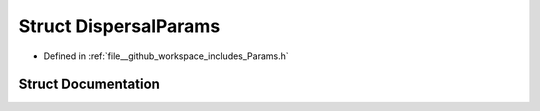 .. _exhale_struct_structDispersalParams:

Struct DispersalParams
======================

- Defined in :ref:`file__github_workspace_includes_Params.h`


Struct Documentation
--------------------


.. doxygenstruct:: DispersalParams
   :project: GDSiMS
   :members:
   :protected-members:
   :undoc-members: